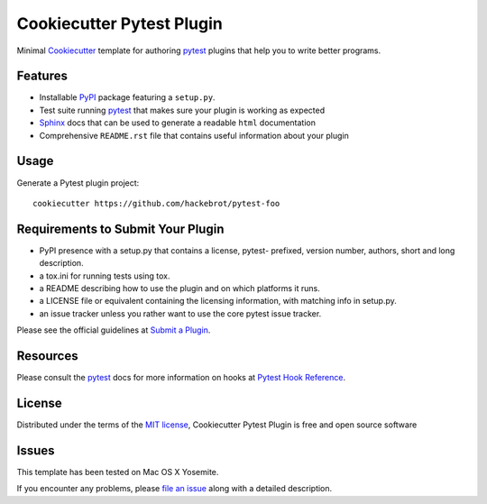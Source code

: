 =========================
Cookiecutter Pytest Plugin
=========================

.. image:: https://badges.gitter.im/Join%20Chat.svg
    :target: https://gitter.im/hackebrot/cookiecutter-pytest-plugin?utm_source=badge&utm_medium=badge&utm_campaign=pr-badge&utm_content=badge
    :alt: Join Chat on Gitter.im

Minimal `Cookiecutter`_ template for authoring  `pytest`_ plugins that help you to write better programs.

Features
--------

* Installable `PyPI`_ package featuring a ``setup.py``.
* Test suite running `pytest`_ that makes sure your plugin is working as expected
* `Sphinx`_ docs that can be used to generate a readable ``html`` documentation
* Comprehensive ``README.rst`` file that contains useful information about your plugin


Usage
-----

Generate a Pytest plugin project::

    cookiecutter https://github.com/hackebrot/pytest-foo


Requirements to Submit Your Plugin
----------------------------------

* PyPI presence with a setup.py that contains a license, pytest- prefixed, version number, authors, short and long description.
* a tox.ini for running tests using tox.
* a README describing how to use the plugin and on which platforms it runs.
* a LICENSE file or equivalent containing the licensing information, with matching info in setup.py.
* an issue tracker unless you rather want to use the core pytest issue tracker.

Please see the official guidelines at `Submit a Plugin`_.


Resources
---------

Please consult the `pytest`_ docs for more information on hooks at `Pytest Hook Reference`_.


License
-------

Distributed under the terms of the `MIT license`_, Cookiecutter Pytest Plugin is free and open source software


Issues
------

This template has been tested on Mac OS X Yosemite.

If you encounter any problems, please `file an issue`_ along with a detailed description.

.. _`Cookiecutter`: https://github.com/audreyr/cookiecutter
.. _`MIT License`: http://opensource.org/licenses/MIT
.. _`PyPI`: https://pypi.python.org/pypi
.. _`Pytest Hook Reference`: https://pytest.org/latest/plugins.html#well-specified-hooks
.. _`Sphinx`: http://sphinx-doc.org/
.. _`Submit a Plugin`: https://pytest.org/latest/contributing.html#submit-a-plugin-co-develop-pytest
.. _`file an issue`: https://github.com/hackebrot/cookiecutter-pytest-plugin/issues
.. _`pytest`: https://github.com/pytest-dev/pytest
